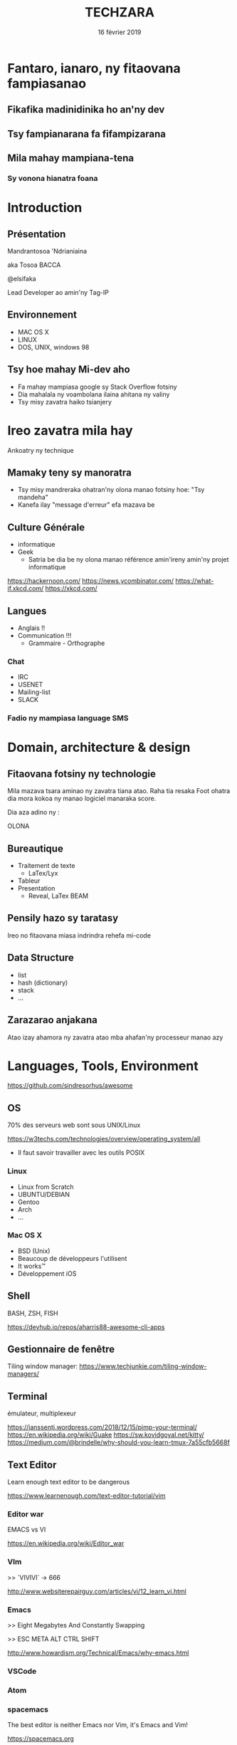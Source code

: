 #+REVEAL_PLUGINS: (highlight)
#+OPTIONS: num:nil
#+OPTIONS: toc:nil
#+OPTIONS: reveal_single_file:t
#+DATE: 16 février 2019
#+TITLE: TECHZARA

* Fantaro, ianaro, ny fitaovana fampiasanao
  # #+ATTR_REVEAL: :frag (appear roll-in)
** Fikafika madinidinika ho an'ny dev
** Tsy fampianarana fa fifampizarana
** Mila mahay mampiana-tena
*** Sy vonona hianatra foana

* Introduction
** Présentation
   Mandrantosoa 'Ndrianiaina
   
   aka Tosoa BACCA
   
   @elsifaka
   
   Lead Developer ao amin'ny Tag-IP
   
** Environnement
   - MAC OS X
   - LINUX
   - DOS, UNIX, windows 98
   
** Tsy hoe mahay Mi-dev aho
   #+ATTR_REVEAL: :frag (appear)
   - Fa mahay mampiasa google sy Stack Overflow fotsiny
   - Dia mahalala ny voambolana ilaina ahitana ny valiny
   - Tsy misy zavatra haiko tsianjery
   
* Ireo zavatra mila hay
   #+ATTR_REVEAL: :frag appear
   Ankoatry ny technique
   
** Mamaky teny sy manoratra
   #+ATTR_REVEAL: :frag (appear)
   - Tsy misy mandreraka ohatran'ny olona manao fotsiny hoe: "Tsy mandeha"
   - Kanefa ilay "message d'erreur" efa mazava be

** Culture Générale
   #+ATTR_REVEAL: :frag (appear)
   - informatique
   - Geek
     - Satria be dia be ny olona manao référence amin'ireny amin'ny projet informatique
   
   https://hackernoon.com/
   https://news.ycombinator.com/
   https://what-if.xkcd.com/
   https://xkcd.com/

** Langues
  - Anglais !!
  - Communication !!!
    - Grammaire - Orthographe
      
*** Chat
   - IRC
   - USENET
   - Mailing-list
   - SLACK
    
*** Fadio ny mampiasa language SMS
  
* Domain, architecture & design

** Fitaovana fotsiny ny technologie
   Mila mazava tsara aminao ny zavatra tiana atao. Raha tia resaka Foot ohatra dia mora kokoa ny manao logiciel manaraka score.
   
   Dia aza adino ny :

   OLONA
   
** Bureautique
   - Traitement de texte
     - LaTex/Lyx
   - Tableur
   - Presentation
     - Reveal, LaTex BEAM
   
** Pensily hazo sy taratasy
   Ireo no fitaovana miasa indrindra rehefa mi-code
   
** Data Structure
   - list
   - hash (dictionary)
   - stack
   - ...
     
** Zarazarao anjakana
   Atao izay ahamora ny zavatra atao mba ahafan'ny processeur manao azy
   
* Languages, Tools, Environment
  https://github.com/sindresorhus/awesome
  
** OS
   
   70% des serveurs web sont sous UNIX/Linux
   
   https://w3techs.com/technologies/overview/operating_system/all
   
   - Il faut savoir travailler avec les outils POSIX
   
*** Linux
    - Linux from Scratch
    - UBUNTU/DEBIAN
    - Gentoo
    - Arch
    - ...
      
*** Mac OS X
    - BSD (Unix)
    - Beaucoup de développeurs l'utilisent
    - It works™
    - Développement iOS

** Shell
   BASH, ZSH, FISH
   
   https://devhub.io/repos/aharris88-awesome-cli-apps
   
** Gestionnaire de fenêtre

   Tiling window manager: https://www.techjunkie.com/tiling-window-managers/
   
** Terminal
   
   émulateur, multiplexeur
   
   https://janssentj.wordpress.com/2018/12/15/pimp-your-terminal/
   https://en.wikipedia.org/wiki/Guake
   https://sw.kovidgoyal.net/kitty/
   https://medium.com/@brindelle/why-should-you-learn-tmux-7a55cfb5668f
   
** Text Editor
   
   Learn enough text editor to be dangerous
   
   https://www.learnenough.com/text-editor-tutorial/vim
   
*** Editor war
    EMACS vs VI
    
    https://en.wikipedia.org/wiki/Editor_war
    
*** VIm
    >> `VIVIVI` -> 666
    
    http://www.websiterepairguy.com/articles/vi/12_learn_vi.html
    
*** Emacs
    >> Eight Megabytes And Constantly Swapping
    
    >> ESC META ALT CTRL SHIFT
    
    http://www.howardism.org/Technical/Emacs/why-emacs.html
    

*** VSCode
*** Atom
*** spacemacs
    The best editor is neither Emacs nor Vim, it's Emacs and Vim!
    
   https://spacemacs.org 
     
*** USE and REPEAT and RTFM
    
*** QWERTY
    Satria mora kokoa ny tonga dia mampiasa ny `default keymaps`
    
    AZERTY tsy milay rehefa mi-dev

    Misy hafa koa: DVORAK sns

    Ilaina ihany mahay 10 doigts
    
** UNIX Philosophy
*** Write programs that do one thing and do it well.
*** Write programs to work together.
*** Write programs to handle text streams, because that is a universal interface.
    
** Languages
*** JUST WRITE CODE
*** Learn multiple paradigm
   #+ATTR_REVEAL: :frag (appear)
     - object-oriented programming
     - functional programming
     - reflective programming
     - etc.
       
     Manampy amin'ny fieritreretana
     
*** Choose the simplest language
**** PYTHON
     Satria be librairie be sady tonga dia misy amin'ny linux rehetra
     
*** Think in code
    SCHEME no language nianarako an'izany (karazana LISP: Lots of Insipid and Silly Parenthesis)
    
*** READ OTHERS CODE
    Manàna compte github, dia mandraisa anjara amin'ny Open Source
    - Documentation
    - Tests
   
*** REGEX
    #+NAME: Regex MALAGASY 
    #+BEGIN_SRC regex
    /\b(ah|an|ar|eh|e|i|oh|ô|ao|ae|a|à|eo|e|ia|ie|io|oa|oe|o|'|((ai|ae|ao|a|à|ei|eo|e|ia|iai|ie|io|i|oa|oe|oi|o|')?((b|dr|d|f|g|h|j|k|l|mb|mp|m|ndr|ntr|nts|nd|nj|ng|nk|nt|n|p|r|s|tr|ts|t|v|z)(ai|ae|ao|a|à|ei|eo|e|ia|iai|ie|io|i|oa|oe|oi|o|'))*)(b|dr|d|f|g|h|j|k|l|mb|mp|m|ndr|ntr|nts|nd|nj|ng|nk|nt|n|p|r|s|tr|ts|t|v|z)(((ao|ae|a|à|eo|e|ia|ie|io|oa|oe|o|')-?)|-|'|oy|iay|ey|ay|y|i-))\b/g
    #+END_SRC
    
*** Mianara mamaky sy mankafỳ code
*** Design Pattern
    - COMMAND: undo tree
    - DELEGATION
    - COMPOSITION
    - ...

    https://teamtreehouse.com/library/introduction-to-design-patterns
   
* Googling is a crucial developer skill.
  
  https://www.lifehack.org/articles/technology/20-tips-use-google-search-efficiently.html
  https://support.google.com/websearch/?hl=en#topic=3378866
  https://duck.co/help/features
     
* Zavatra 10 ihany
** no sarotra amin'ny IT
*** Cache invalidation
*** Naming things
    Name variables so that other developers can understand your code better. This is a skill you need to nurture.
    
    https://a-nickels-worth.blogspot.com/2016/04/a-guide-to-naming-variables.html
    

    
* HAVE FUN
** Create your own tools
**** As learning tool
*** Don't re-invent the wheel
** Dia tadidio fa mampahay
*** Ny mizara
    
* Valin'ny fanontaniana

** Rehefa miasa miaraka amin'ny olona

   - Gestionnaire de version -> GIT
     - git-flow - https://leanpub.com/git-flow/read
   - Style Guide
     - https://duckduckgo.com/?q=php+style+guide&t=ffab&atb=v153-5_k&ia=web&iax=qa
     - https://duckduckgo.com/?q=javascript+style+guide&t=ffab&atb=v153-5_k&ia=web
     
   Fa hay tokoa moa io ilaina foana :-)
  
* Farany

  Mianara sy mampiasà DOCKER fa mandamina fiainana be io
  
  https://duckduckgo.com/?q=docker+for+development&t=ffab&atb=v153-5_k&ia=web
